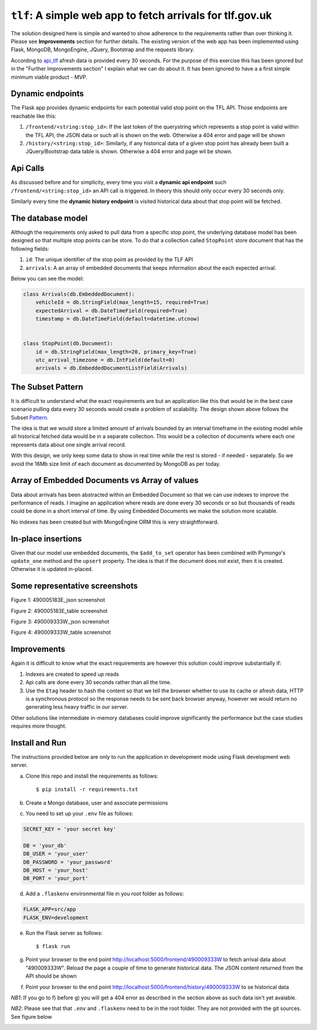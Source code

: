 ===========================================================
``tlf``: A simple web app to fetch arrivals for tlf.gov.uk
===========================================================

The solution designed here is simple and wanted to show adherence to the requirements rather than over thinking
it. Please see **Improvements** section for further details. The existing version of the web app has been
implemented using Flask, MongoDB, MongoEngine, JQuery, Bootstrap and the requests library.

According to api_tlf_ afresh data is provided every 30 seconds. For the purpose of this exercise this has been
ignored but in the "Further Improvements section" I explain what we can do about it. It has been ignored to have a
a first simple minimum viable product - MVP.

Dynamic endpoints
=================
The Flask app provides dynamic endpoints for each potential valid stop point on the TFL API. Those endpoints
are reachable like this:

1.  ``/frontend/<string:stop_id>``: If the last token of the querystring which represents a stop point is valid
    within the TFL API, the JSON data or such all is shown on the web. Otherwise a 404 error and page will be shown
2.  ``/history/<string:stop_id>``: Similarly, if any historical data of a given stop point has already been built
    a JQuery/Bootstrap data table is shown. Otherwise a 404 error and page wil be shown.


Api Calls
=========
As discussed before and for simplicity, every time you visit a **dynamic api endpoint** such ``/frontend/<string:stop_id>``
an API call is triggered. In theory this should only occur every 30 seconds only.

Similarly every time the **dynamic history endpoint** is visited historical data about that stop point will be
fetched.

The database model
==================
Although the requirements only asked to pull data from a specific stop point, the underlying database model has been
designed so that multiple stop points can be store. To do that a collection called ``StopPoint`` store document
that has the following fields:

1.  ``id``: The unique identifier of the stop point as provided by the TLF API
2.  ``arrivals``: A an array of embedded documents that keeps information about the each expected arrival.

Below you can see the model:

.. code-block:: python

    class Arrivals(db.EmbeddedDocument):
        vehicleId = db.StringField(max_length=15, required=True)
        expectedArrival = db.DateTimeField(required=True)
        timestamp = db.DateTimeField(default=datetime.utcnow)


    class StopPoint(db.Document):
        id = db.StringField(max_length=20, primary_key=True)
        utc_arrival_timezone = db.IntField(default=0)
        arrivals = db.EmbeddedDocumentListField(Arrivals)

The Subset Pattern
====================
It is difficult to understand what the exact requirements are but an application like this that would be in the
best case scenario pulling data every 30 seconds would create a problem of scalability. The design shown above
follows the Subset Pattern_.

The idea is that we would store a limited amount of arrivals bounded by an interval timeframe in the existing
model while all historical  fetched data would be in a separate collection. This would be a collection of
documents where each one represents data about one single arrival record.

With this design, we only keep some data to show in real time while the rest is stored - if needed - separately. So
we avoid the 16Mb size limit of each document as documented by MongoDB as per today.

Array of Embedded Documents vs Array of values
==============================================
Data about arrivals has been abstracted within an Embedded Document so that we can use indexes to improve the
performance of reads. I imagine an application where reads are done every 30 seconds or so but thousands of reads
could be done in a short interval of time. By using Embedded Documents we make the solution more scalable.

No indexes has been created but with MongoEngine ORM this is very straightforward.

In-place insertions
====================
Given that our model use embedded documents, the ``$add_to_set`` operator has been combined with Pymongo's ``update_one``
method and the ``upsert`` property. The idea is that if the document does not exist, then it is created. Otherwise
it is updated in-placed.

Some representative screenshots
===============================

.. image:: docs/images/490005183E_json.png
    :alt: 490005183E_json screenshot
    :target: #

Figure 1: 490005183E_json screenshot

.. image:: docs/images/490005183E_table.png
    :alt: 490005183E_table screenshot
    :target: #

Figure 2: 490005183E_table screenshot

.. image:: docs/images/490009333W_json.png
    :alt: 490009333W_json screenshot
    :target: #

Figure 3: 490009333W_json screenshot

.. image:: docs/images/490009333W_table.png
    :alt: 490009333W_table screenshot
    :target: #


Figure 4: 490009333W_table screenshot

Improvements
============
Again it is difficult to know what the exact requirements are however this solution could improve substantially
if:

1.  Indexes are created to speed up reads
2.  Api calls are done every 30 seconds rather than all the time.
3.  Use the ``Etag`` header to hash the content so that we tell the browser whether to use its cache or afresh data,
    HTTP is a synchronous protocol so the response needs to be sent back browser anyway, however we would return no
    generating less heavy traffic in our server.

Other solutions like intermediate in-memory databases could improve significantly the performance but the case studies
requires more thought.


..  _Pattern:
    https://www.mongodb.com/blog/post/building-with-patterns-the-subset-pattern

..  _api_tlf:
    https://tfl.gov.uk/info-for/open-data-users/our-open-data#on-this-page-3

Install and Run
================
The instructions provided below are only to run the application in development mode using Flask development web server.

a) Clone this repo and install the requirements as follows::

    $ pip install -r requirements.txt

b) Create a Mongo database, user and associate permissions

c) You need to set up your ``.env`` file as follows:

.. code-block:: bash

    SECRET_KEY = 'your secret key'

    DB = 'your_db'
    DB_USER = 'your_user'
    DB_PASSWORD = 'your_password'
    DB_HOST = 'your_host'
    DB_PORT = 'your_port'

d) Add a ``.flaskenv`` environmental file in you root folder as follows:

.. code-block:: bash

    FLASK_APP=src/app
    FLASK_ENV=development


e) Run the Flask server as follows::

    $ flask run


g) Point your browser to the end point http://localhost:5000/frontend/490009333W to fetch arrival data about "490009333W".
   Reload the page a couple of time to generate historical data. The JSON content returned from the API should be shown

f) Point your browser to the end point http://localhost:5000/frontend/history/490009333W to se historical data

*NB1*: If you go to f) before g) you will get a 404 error as described in the section above as such data isn't yet
avaiable.


*NB2*: Please see that that ``.env`` and ``.flaskenv`` need to be in the root folder. They are not provided with
the git sources. See figure below

.. image:: docs/images/project_view.png
    :alt: Root Folder screenshot
    :target: #